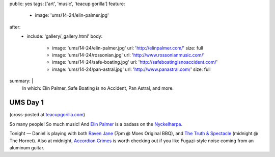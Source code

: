 public: yes
tags: ['art', 'music', 'teacup gorilla']
feature:
  - image: 'ums/14-24/elin-palmer.jpg'
after:
  - include: 'gallery/_gallery.html'
    body:
      - image: 'ums/14-24/elin-palmer.jpg'
        url: 'http://elinpalmer.com/'
        size: full
      - image: 'ums/14-24/rossonian.jpg'
        url: 'http://www.rossonianmusic.com/'
      - image: 'ums/14-24/safe-boating.jpg'
        url: 'http://safeboatingisnoaccident.com/'
      - image: 'ums/14-24/pan-astral.jpg'
        url: 'http://www.panastral.com/'
        size: full
summary: |
  In which:
  Elin Palmer,
  Safe Boating is no Accident,
  Pan Astral,
  and more.


UMS Day 1
=========

(cross-posted at `teacupgorilla.com <http://teacupgorilla.com>`_)

So many people! So much music!
And `Elin Palmer`_ is a badass on the `Nyckelharpa`_.

Tonight — Daniel is playing with both
`Raven Jane`_ (7pm @ Moes Original BBQ),
and `The Truth & Spectacle`_ (midnight @ The Hornet).
Also at midnight,
`Accordion Crimes`_ is worth checking out
if you like Fugazi-style noise
coming from an aluminum guitar.

.. _Elin Palmer: http://elinpalmer.com/
.. _Nyckelharpa: http://en.wikipedia.org/wiki/Nyckelharpa
.. _The Truth & Spectacle: http://thetruthandspectacle.com/
.. _Raven Jane: http://www.ravenjane.com/
.. _Accordion Crimes: http://accordion-crimes.blogspot.com/
